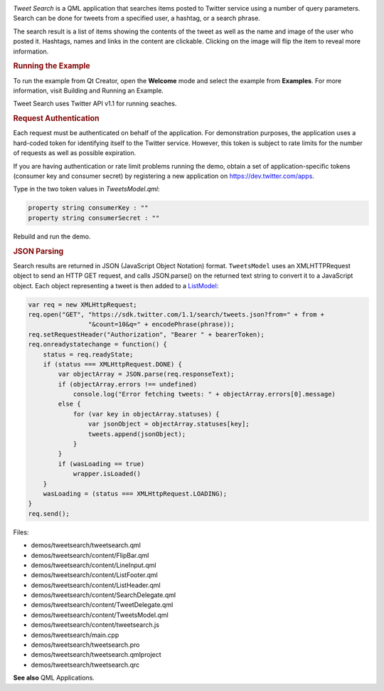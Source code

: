 

|image0|

|image1|

*Tweet Search* is a QML application that searches items posted to
Twitter service using a number of query parameters. Search can be done
for tweets from a specified user, a hashtag, or a search phrase.

The search result is a list of items showing the contents of the tweet
as well as the name and image of the user who posted it. Hashtags, names
and links in the content are clickable. Clicking on the image will flip
the item to reveal more information.

.. rubric:: Running the Example
   :name: running-the-example

To run the example from Qt Creator, open the **Welcome** mode and select
the example from **Examples**. For more information, visit Building and
Running an Example.

Tweet Search uses Twitter API v1.1 for running seaches.

.. rubric:: Request Authentication
   :name: request-authentication

Each request must be authenticated on behalf of the application. For
demonstration purposes, the application uses a hard-coded token for
identifying itself to the Twitter service. However, this token is
subject to rate limits for the number of requests as well as possible
expiration.

If you are having authentication or rate limit problems running the
demo, obtain a set of application-specific tokens (consumer key and
consumer secret) by registering a new application on
https://dev.twitter.com/apps.

Type in the two token values in *TweetsModel.qml*:

.. code:: qml

        property string consumerKey : ""
        property string consumerSecret : ""

Rebuild and run the demo.

.. rubric:: JSON Parsing
   :name: json-parsing

Search results are returned in JSON (JavaScript Object Notation) format.
``TweetsModel`` uses an XMLHTTPRequest object to send an HTTP GET
request, and calls JSON.parse() on the returned text string to convert
it to a JavaScript object. Each object representing a tweet is then
added to a
`ListModel </sdk/apps/qml/QtQuick/qtquick-modelviewsdata-modelview#listmodel>`__:

.. code:: qml

            var req = new XMLHttpRequest;
            req.open("GET", "https://sdk.twitter.com/1.1/search/tweets.json?from=" + from +
                            "&count=10&q=" + encodePhrase(phrase));
            req.setRequestHeader("Authorization", "Bearer " + bearerToken);
            req.onreadystatechange = function() {
                status = req.readyState;
                if (status === XMLHttpRequest.DONE) {
                    var objectArray = JSON.parse(req.responseText);
                    if (objectArray.errors !== undefined)
                        console.log("Error fetching tweets: " + objectArray.errors[0].message)
                    else {
                        for (var key in objectArray.statuses) {
                            var jsonObject = objectArray.statuses[key];
                            tweets.append(jsonObject);
                        }
                    }
                    if (wasLoading == true)
                        wrapper.isLoaded()
                }
                wasLoading = (status === XMLHttpRequest.LOADING);
            }
            req.send();

Files:

-  demos/tweetsearch/tweetsearch.qml
-  demos/tweetsearch/content/FlipBar.qml
-  demos/tweetsearch/content/LineInput.qml
-  demos/tweetsearch/content/ListFooter.qml
-  demos/tweetsearch/content/ListHeader.qml
-  demos/tweetsearch/content/SearchDelegate.qml
-  demos/tweetsearch/content/TweetDelegate.qml
-  demos/tweetsearch/content/TweetsModel.qml
-  demos/tweetsearch/content/tweetsearch.js
-  demos/tweetsearch/main.cpp
-  demos/tweetsearch/tweetsearch.pro
-  demos/tweetsearch/tweetsearch.qmlproject
-  demos/tweetsearch/tweetsearch.qrc

**See also** QML Applications.

.. |image0| image:: /media/sdk/apps/qml/qtquick-demos-tweetsearch-example/images/qtquick-demo-tweetsearch-med-1.png
.. |image1| image:: /media/sdk/apps/qml/qtquick-demos-tweetsearch-example/images/qtquick-demo-tweetsearch-med-2.png


